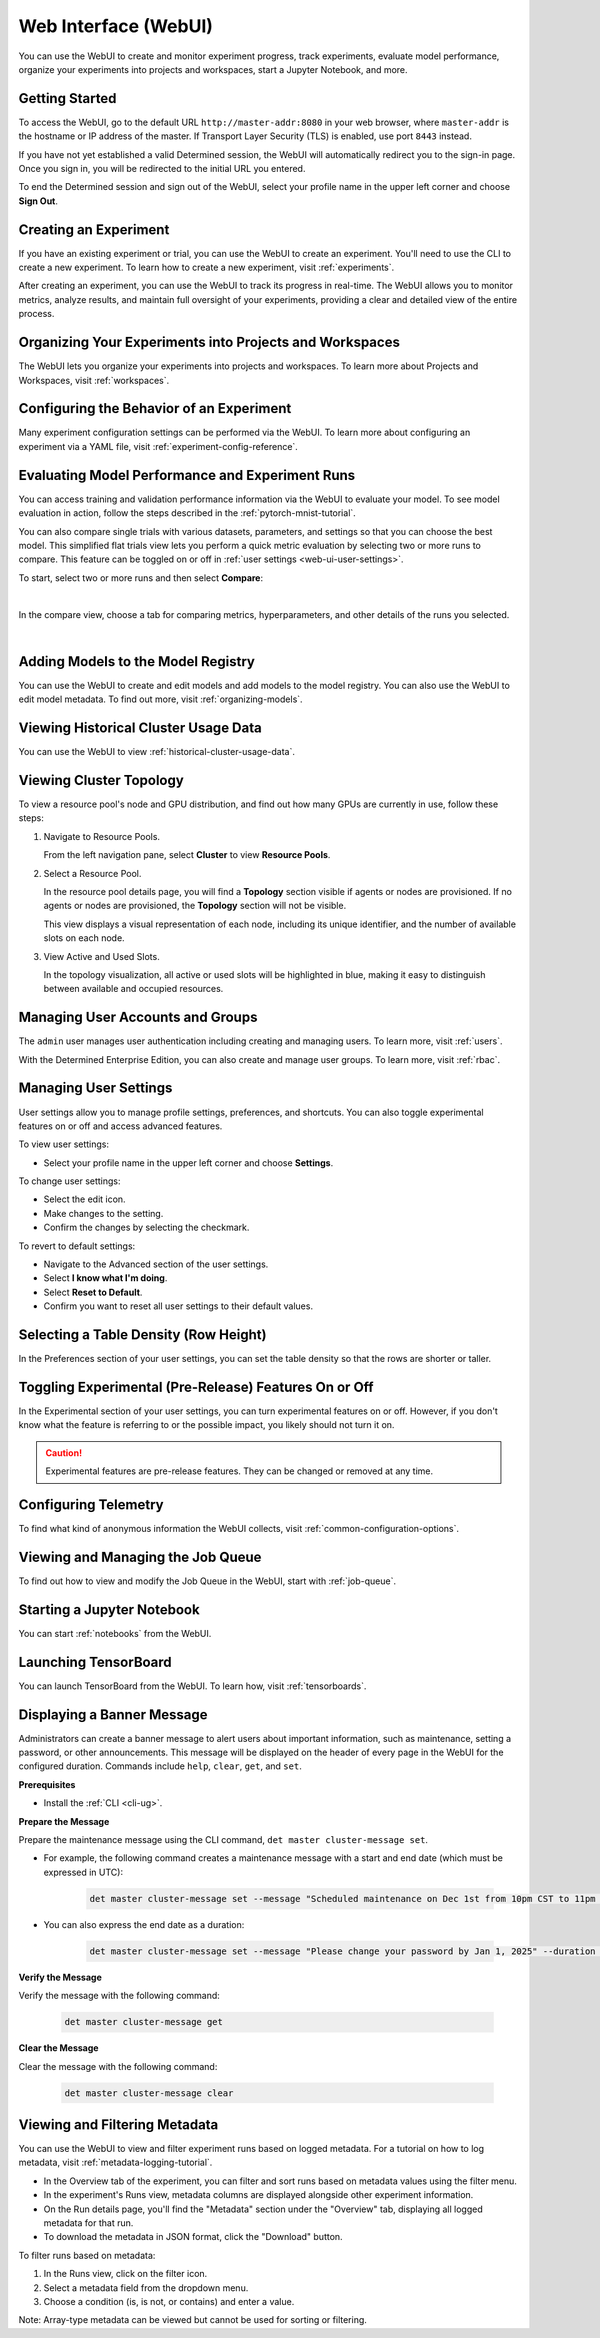 .. _web-ui-if:

#######################
 Web Interface (WebUI)
#######################

.. meta::
   :description: Discover how to create and monitor experiment progress, track experiments, evaluate model performance, and organize your experiments into projects and workspaces using the Determined WebUI.

You can use the WebUI to create and monitor experiment progress, track experiments, evaluate model
performance, organize your experiments into projects and workspaces, start a Jupyter Notebook, and
more.

*****************
 Getting Started
*****************

To access the WebUI, go to the default URL ``http://master-addr:8080`` in your web browser, where
``master-addr`` is the hostname or IP address of the master. If Transport Layer Security (TLS) is
enabled, use port ``8443`` instead.

If you have not yet established a valid Determined session, the WebUI will automatically redirect
you to the sign-in page. Once you sign in, you will be redirected to the initial URL you entered.

To end the Determined session and sign out of the WebUI, select your profile name in the upper left
corner and choose **Sign Out**.

************************
 Creating an Experiment
************************

If you have an existing experiment or trial, you can use the WebUI to create an experiment. You'll
need to use the CLI to create a new experiment. To learn how to create a new experiment, visit
:ref:`experiments`.

After creating an experiment, you can use the WebUI to track its progress in real-time. The WebUI
allows you to monitor metrics, analyze results, and maintain full oversight of your experiments,
providing a clear and detailed view of the entire process.

**********************************************************
 Organizing Your Experiments into Projects and Workspaces
**********************************************************

The WebUI lets you organize your experiments into projects and workspaces. To learn more about
Projects and Workspaces, visit :ref:`workspaces`.

*******************************************
 Configuring the Behavior of an Experiment
*******************************************

Many experiment configuration settings can be performed via the WebUI. To learn more about
configuring an experiment via a YAML file, visit :ref:`experiment-config-reference`.

**************************************************
 Evaluating Model Performance and Experiment Runs
**************************************************

You can access training and validation performance information via the WebUI to evaluate your model.
To see model evaluation in action, follow the steps described in the :ref:`pytorch-mnist-tutorial`.

You can also compare single trials with various datasets, parameters, and settings so that you can
choose the best model. This simplified flat trials view lets you perform a quick metric evaluation
by selecting two or more runs to compare. This feature can be toggled on or off in :ref:`user
settings <web-ui-user-settings>`.

To start, select two or more runs and then select **Compare**:

.. image:: /assets/images/webui-runs.png
   :alt: WebUI showing list of runs for comparison

|

In the compare view, choose a tab for comparing metrics, hyperparameters, and other details of the
runs you selected.

.. image:: /assets/images/webui-runs-compared.png
   :alt: WebUI showing selected runs with hyperparameters compared

|

*************************************
 Adding Models to the Model Registry
*************************************

You can use the WebUI to create and edit models and add models to the model registry. You can also
use the WebUI to edit model metadata. To find out more, visit :ref:`organizing-models`.

***************************************
 Viewing Historical Cluster Usage Data
***************************************

You can use the WebUI to view :ref:`historical-cluster-usage-data`.

**************************
 Viewing Cluster Topology
**************************

To view a resource pool's node and GPU distribution, and find out how many GPUs are currently in
use, follow these steps:

#. Navigate to Resource Pools.

   From the left navigation pane, select **Cluster** to view **Resource Pools**.

#. Select a Resource Pool.

   In the resource pool details page, you will find a **Topology** section visible if agents or
   nodes are provisioned. If no agents or nodes are provisioned, the **Topology** section will not
   be visible.

   This view displays a visual representation of each node, including its unique identifier, and the
   number of available slots on each node.

#. View Active and Used Slots.

   In the topology visualization, all active or used slots will be highlighted in blue, making it
   easy to distinguish between available and occupied resources.

***********************************
 Managing User Accounts and Groups
***********************************

The ``admin`` user manages user authentication including creating and managing users. To learn more,
visit :ref:`users`.

With the Determined Enterprise Edition, you can also create and manage user groups. To learn more,
visit :ref:`rbac`.

.. _web-ui-user-settings:

************************
 Managing User Settings
************************

User settings allow you to manage profile settings, preferences, and shortcuts. You can also toggle
experimental features on or off and access advanced features.

To view user settings:

-  Select your profile name in the upper left corner and choose **Settings**.

To change user settings:

-  Select the edit icon.
-  Make changes to the setting.
-  Confirm the changes by selecting the checkmark.

To revert to default settings:

-  Navigate to the Advanced section of the user settings.
-  Select **I know what I'm doing**.
-  Select **Reset to Default**.
-  Confirm you want to reset all user settings to their default values.

****************************************
 Selecting a Table Density (Row Height)
****************************************

In the Preferences section of your user settings, you can set the table density so that the rows are
shorter or taller.

********************************************************
 Toggling Experimental (Pre-Release) Features On or Off
********************************************************

In the Experimental section of your user settings, you can turn experimental features on or off.
However, if you don't know what the feature is referring to or the possible impact, you likely
should not turn it on.

.. caution::

   Experimental features are pre-release features. They can be changed or removed at any time.

***********************
 Configuring Telemetry
***********************

To find what kind of anonymous information the WebUI collects, visit
:ref:`common-configuration-options`.

************************************
 Viewing and Managing the Job Queue
************************************

To find out how to view and modify the Job Queue in the WebUI, start with :ref:`job-queue`.

*****************************
 Starting a Jupyter Notebook
*****************************

You can start :ref:`notebooks` from the WebUI.

***********************
 Launching TensorBoard
***********************

You can launch TensorBoard from the WebUI. To learn how, visit :ref:`tensorboards`.

*****************************
 Displaying a Banner Message
*****************************

Administrators can create a banner message to alert users about important information, such as
maintenance, setting a password, or other announcements. This message will be displayed on the
header of every page in the WebUI for the configured duration. Commands include ``help``, ``clear``,
``get``, and ``set``.

**Prerequisites**

-  Install the :ref:`CLI <cli-ug>`.

**Prepare the Message**

Prepare the maintenance message using the CLI command, ``det master cluster-message set``.

-  For example, the following command creates a maintenance message with a start and end date (which
   must be expressed in UTC):

      .. code:: bash

         det master cluster-message set --message "Scheduled maintenance on Dec 1st from 10pm CST to 11pm CST." --start "2024-12-02-04:00:00Z" --end "2024-12-02-05:00:00Z"

-  You can also express the end date as a duration:

      .. code:: bash

         det master cluster-message set --message "Please change your password by Jan 1, 2025" --duration 14d

**Verify the Message**

Verify the message with the following command:

   .. code:: bash

      det master cluster-message get

**Clear the Message**

Clear the message with the following command:

   .. code:: bash

      det master cluster-message clear

********************************
 Viewing and Filtering Metadata
********************************

You can use the WebUI to view and filter experiment runs based on logged metadata. For a tutorial on
how to log metadata, visit :ref:`metadata-logging-tutorial`.

-  In the Overview tab of the experiment, you can filter and sort runs based on metadata values
   using the filter menu.
-  In the experiment's Runs view, metadata columns are displayed alongside other experiment
   information.
-  On the Run details page, you'll find the "Metadata" section under the "Overview" tab, displaying
   all logged metadata for that run.
-  To download the metadata in JSON format, click the "Download" button.

To filter runs based on metadata:

#. In the Runs view, click on the filter icon.
#. Select a metadata field from the dropdown menu.
#. Choose a condition (is, is not, or contains) and enter a value.

Note: Array-type metadata can be viewed but cannot be used for sorting or filtering.
